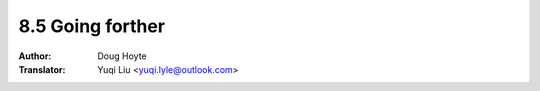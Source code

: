 .. _going_forther:

==================================
8.5 Going forther
==================================

:Author: Doug Hoyte
:Translator: Yuqi Liu <yuqi.lyle@outlook.com>
